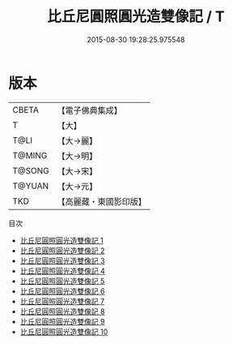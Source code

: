 #+TITLE: 比丘尼圓照圓光造雙像記 / T

#+DATE: 2015-08-30 19:28:25.975548
* 版本
 |     CBETA|【電子佛典集成】|
 |         T|【大】     |
 |      T@LI|【大→麗】   |
 |    T@MING|【大→明】   |
 |    T@SONG|【大→宋】   |
 |    T@YUAN|【大→元】   |
 |       TKD|【高麗藏・東國影印版】|
目次
 - [[file:KR6a0024_001.txt][比丘尼圓照圓光造雙像記 1]]
 - [[file:KR6a0024_002.txt][比丘尼圓照圓光造雙像記 2]]
 - [[file:KR6a0024_003.txt][比丘尼圓照圓光造雙像記 3]]
 - [[file:KR6a0024_004.txt][比丘尼圓照圓光造雙像記 4]]
 - [[file:KR6a0024_005.txt][比丘尼圓照圓光造雙像記 5]]
 - [[file:KR6a0024_006.txt][比丘尼圓照圓光造雙像記 6]]
 - [[file:KR6a0024_007.txt][比丘尼圓照圓光造雙像記 7]]
 - [[file:KR6a0024_008.txt][比丘尼圓照圓光造雙像記 8]]
 - [[file:KR6a0024_009.txt][比丘尼圓照圓光造雙像記 9]]
 - [[file:KR6a0024_010.txt][比丘尼圓照圓光造雙像記 10]]
